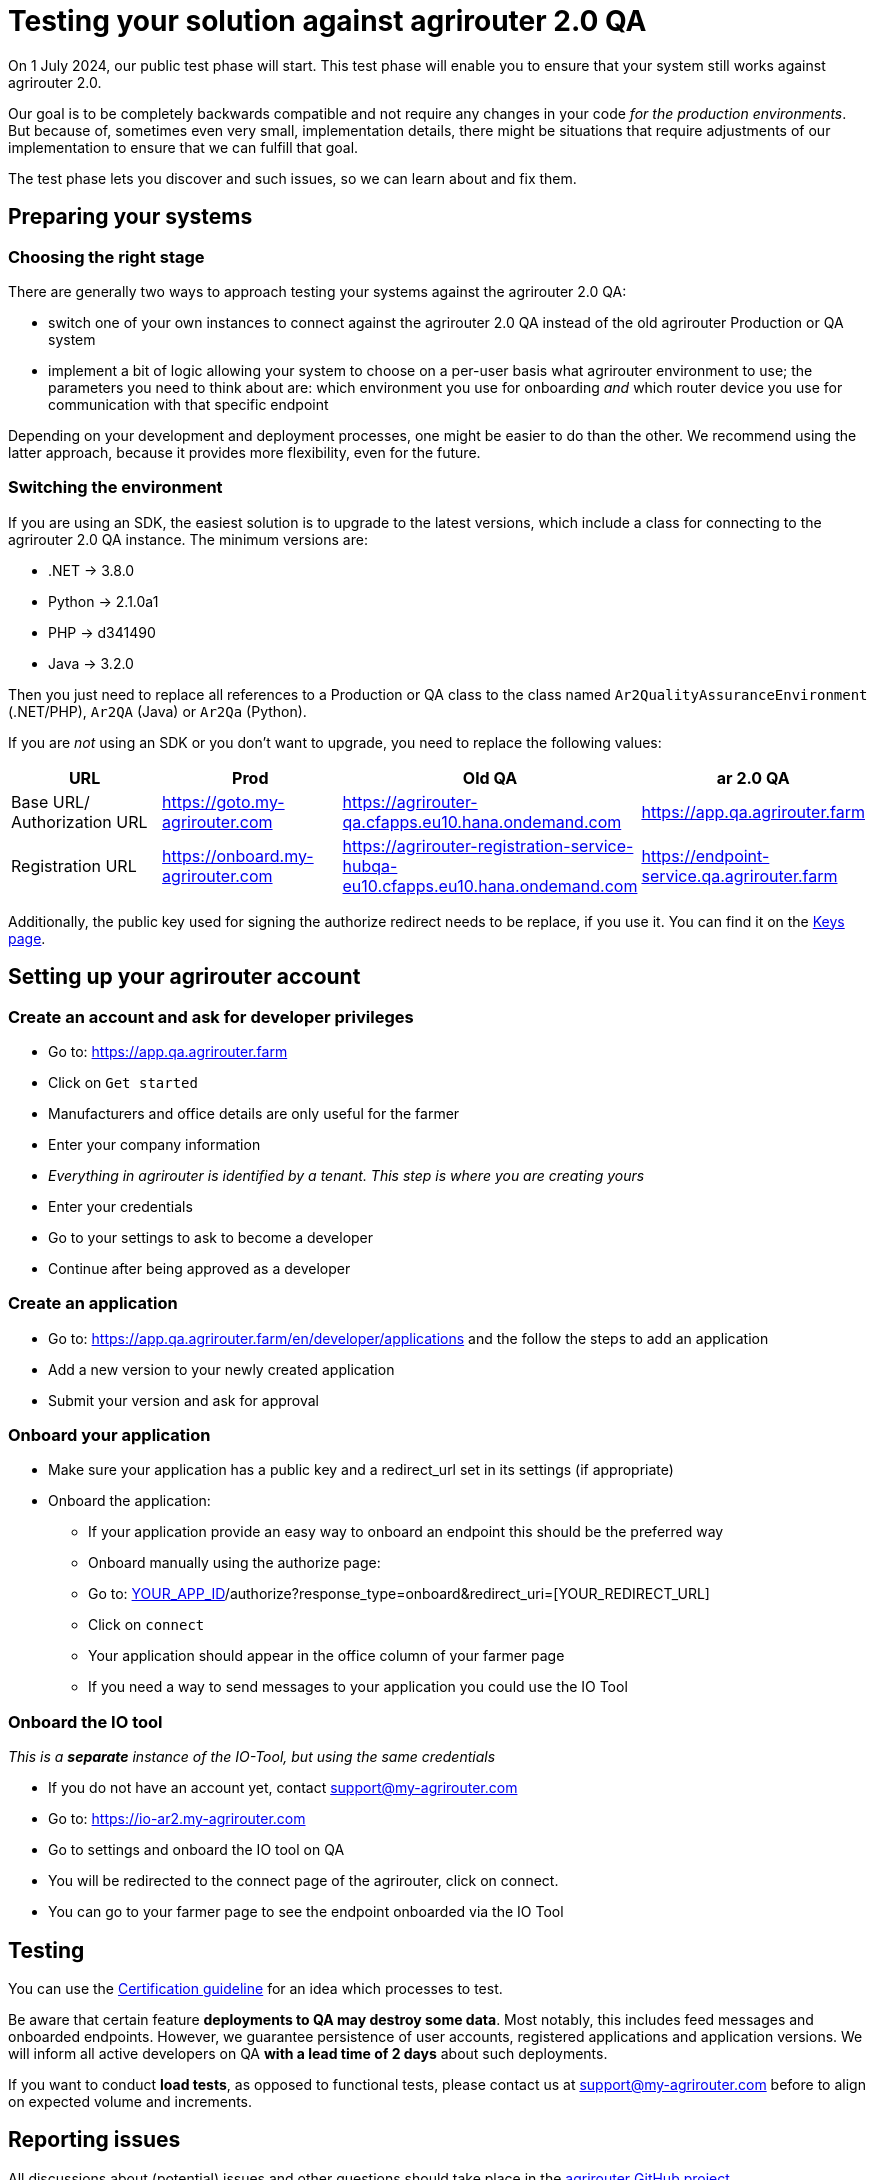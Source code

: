 = Testing your solution against agrirouter 2.0 QA

On 1 July 2024, our public test phase will start. This test phase will enable you to ensure that your system still works against agrirouter 2.0.

Our goal is to be completely backwards compatible and not require any changes in your code _for the production environments_. But because of, sometimes even very small, implementation details, there might be situations that require adjustments of our implementation to ensure that we can fulfill that goal.

The test phase lets you discover and such issues, so we can learn about and fix them.

== Preparing your systems


=== Choosing the right stage

There are generally two ways to approach testing your systems against the agrirouter 2.0 QA:

* switch one of your own instances to connect against the agrirouter 2.0 QA instead of the old agrirouter Production or QA system
* implement a bit of logic allowing your system to choose on a per-user basis what agrirouter environment to use; the parameters you need to think about are: which environment you use for onboarding _and_ which router device you use for communication with that specific endpoint

Depending on your development and deployment processes, one might be easier to do than the other. We recommend using the latter approach, because it provides more flexibility, even for the future.

=== Switching the environment

If you are using an SDK, the easiest solution is to upgrade to the latest versions, which include a class for connecting to the agrirouter 2.0 QA instance. The minimum versions are:

* .NET -> 3.8.0
* Python -> 2.1.0a1
* PHP -> d341490
* Java -> 3.2.0

Then you just need to replace all references to a Production or QA class to the class named  `Ar2QualityAssuranceEnvironment` (.NET/PHP), `Ar2QA` (Java) or `Ar2Qa` (Python).

If you are _not_ using an SDK or you don't want to upgrade, you need to replace the following values:

|===
| URL | Prod | Old QA | ar 2.0 QA

| Base URL/ Authorization URL | https://goto.my-agrirouter.com | https://agrirouter-qa.cfapps.eu10.hana.ondemand.com | https://app.qa.agrirouter.farm
| Registration URL | https://onboard.my-agrirouter.com | https://agrirouter-registration-service-hubqa-eu10.cfapps.eu10.hana.ondemand.com | https://endpoint-service.qa.agrirouter.farm
|===

Additionally, the public key used for signing the authorize redirect needs to be replace, if you use it. You can find it on the xref:../keys.adoc[Keys page].


== Setting up your agrirouter account

=== Create an account and ask for developer privileges

* Go to: https://app.qa.agrirouter.farm
* Click on `Get started`
* Manufacturers and office details are only useful for the farmer
* Enter your company information
* _Everything in agrirouter is identified by a tenant. This step is where you are creating yours_
* Enter your credentials
* Go to your settings to ask to become a developer
* Continue after being approved as a developer

=== Create an application
* Go to: https://app.qa.agrirouter.farm/en/developer/applications and the follow the steps to add an application
* Add a new version to your newly created application
* Submit your version and ask for approval

=== Onboard your application
* Make sure your application has a public key and a redirect_url set in its settings (if appropriate)
* Onboard the application:
** If your application provide an easy way to onboard an endpoint this should be the preferred way
** Onboard manually using the authorize page:
** Go to: http://app.dev.agrirouter.farm/en/application/[YOUR_APP_ID]/authorize?response_type=onboard&redirect_uri=[YOUR_REDIRECT_URL]
** Click on `connect`
** Your application should appear in the office column of your farmer page
** If you need a way to send messages to your application you could use the IO Tool

=== Onboard the IO tool
_This is a *separate* instance of the IO-Tool, but using the same credentials_

* If you do not have an account yet, contact support@my-agrirouter.com
* Go to: https://io-ar2.my-agrirouter.com
* Go to settings and onboard the IO tool on QA
* You will be redirected to the connect page of the agrirouter, click on connect.
* You can go to your farmer page to see the endpoint onboarded via the IO Tool

== Testing

You can use the xref:../certification.adoc[Certification guideline] for an idea which processes to test.

Be aware that certain feature *deployments to QA may destroy some data*. Most notably, this includes feed messages and onboarded endpoints. However, we guarantee persistence of user accounts, registered applications and application versions.
We will inform all active developers on QA *with a lead time of 2 days* about such deployments.

If you want to conduct *load tests*, as opposed to functional tests, please contact us at support@my-agrirouter.com before to align on expected volume and increments.

== Reporting issues

All discussions about (potential) issues and other questions should take place in the https://github.com/DKE-Data/agrirouter/issues[agrirouter GitHub project].

_Note:_ This repository does on purpose not contain any code. It's only meant for issue management.
